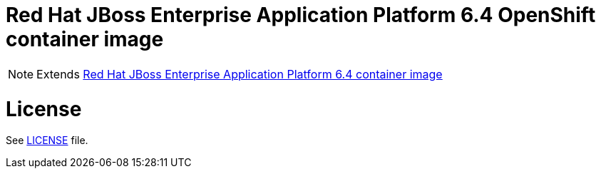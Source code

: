 # Red Hat JBoss Enterprise Application Platform 6.4 OpenShift container image

NOTE: Extends link:https://github.com/jboss-container-images/jboss-eap-6-image[Red Hat JBoss Enterprise Application Platform 6.4 container image]

# License

See link:LICENSE[LICENSE] file.

